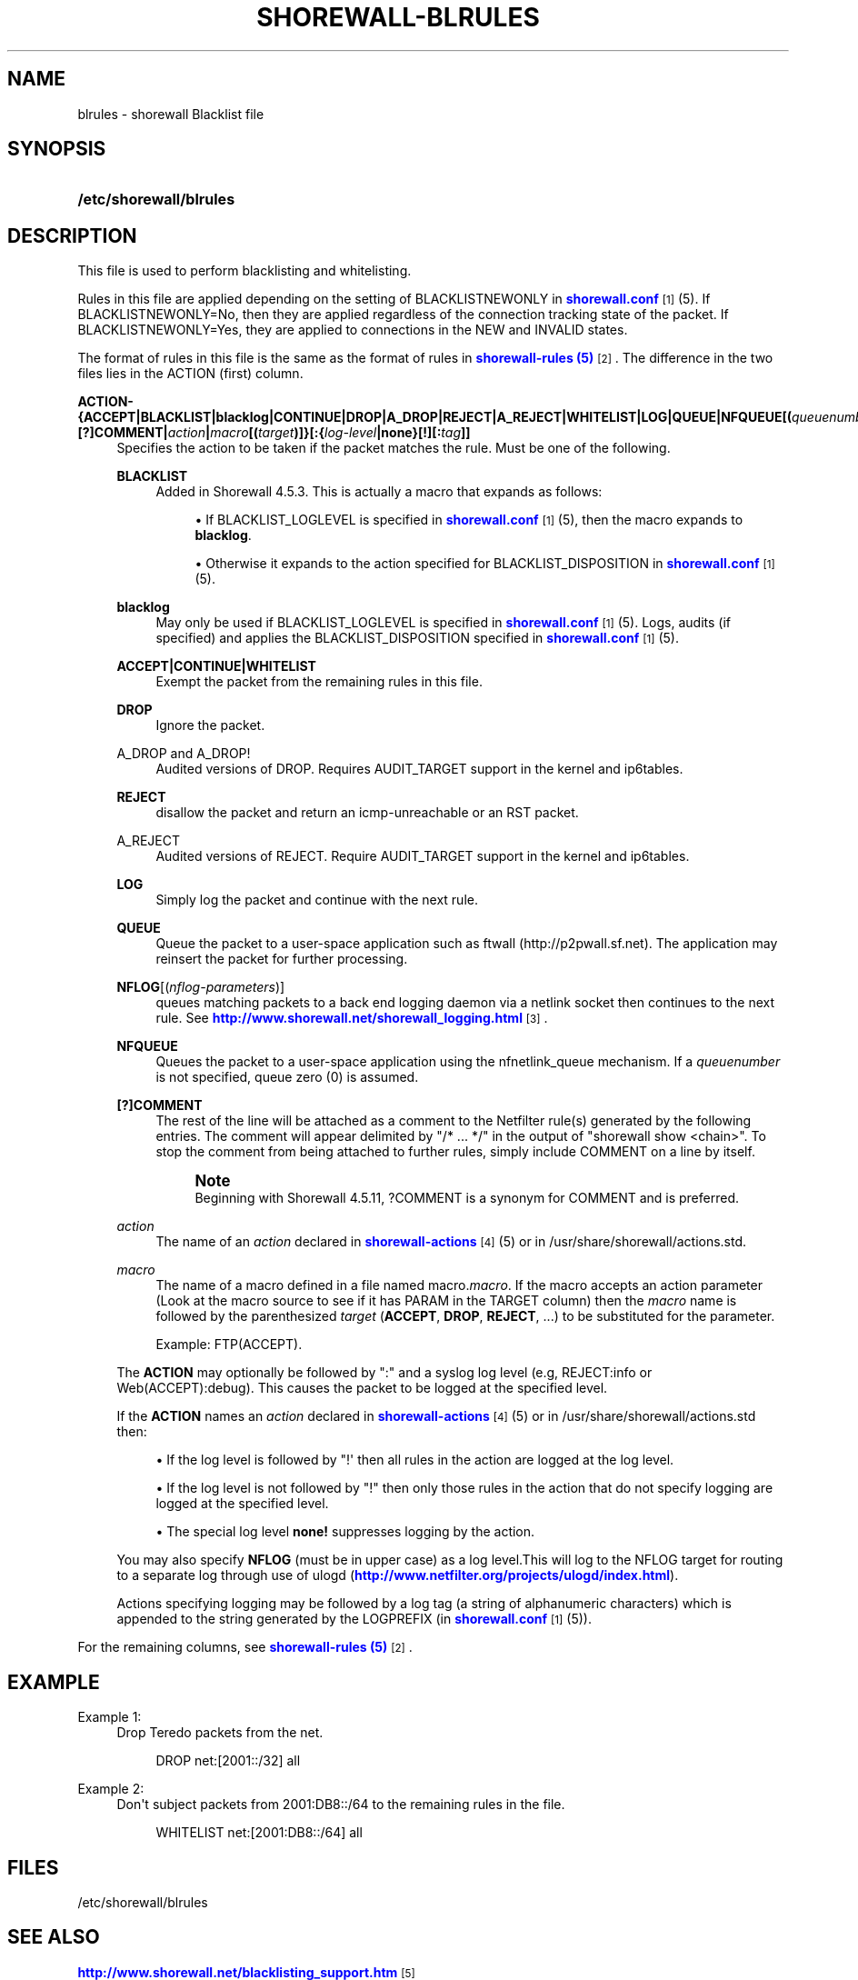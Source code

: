 '\" t
.\"     Title: shorewall-blrules
.\"    Author: [FIXME: author] [see http://docbook.sf.net/el/author]
.\" Generator: DocBook XSL Stylesheets v1.76.1 <http://docbook.sf.net/>
.\"      Date: 10/19/2014
.\"    Manual: Configuration Files
.\"    Source: Configuration Files
.\"  Language: English
.\"
.TH "SHOREWALL\-BLRULES" "5" "10/19/2014" "Configuration Files" "Configuration Files"
.\" -----------------------------------------------------------------
.\" * Define some portability stuff
.\" -----------------------------------------------------------------
.\" ~~~~~~~~~~~~~~~~~~~~~~~~~~~~~~~~~~~~~~~~~~~~~~~~~~~~~~~~~~~~~~~~~
.\" http://bugs.debian.org/507673
.\" http://lists.gnu.org/archive/html/groff/2009-02/msg00013.html
.\" ~~~~~~~~~~~~~~~~~~~~~~~~~~~~~~~~~~~~~~~~~~~~~~~~~~~~~~~~~~~~~~~~~
.ie \n(.g .ds Aq \(aq
.el       .ds Aq '
.\" -----------------------------------------------------------------
.\" * set default formatting
.\" -----------------------------------------------------------------
.\" disable hyphenation
.nh
.\" disable justification (adjust text to left margin only)
.ad l
.\" -----------------------------------------------------------------
.\" * MAIN CONTENT STARTS HERE *
.\" -----------------------------------------------------------------
.SH "NAME"
blrules \- shorewall Blacklist file
.SH "SYNOPSIS"
.HP \w'\fB/etc/shorewall/blrules\fR\ 'u
\fB/etc/shorewall/blrules\fR
.SH "DESCRIPTION"
.PP
This file is used to perform blacklisting and whitelisting\&.
.PP
Rules in this file are applied depending on the setting of BLACKLISTNEWONLY in
\m[blue]\fBshorewall\&.conf\fR\m[]\&\s-2\u[1]\d\s+2(5)\&. If BLACKLISTNEWONLY=No, then they are applied regardless of the connection tracking state of the packet\&. If BLACKLISTNEWONLY=Yes, they are applied to connections in the NEW and INVALID states\&.
.PP
The format of rules in this file is the same as the format of rules in
\m[blue]\fBshorewall\-rules (5)\fR\m[]\&\s-2\u[2]\d\s+2\&. The difference in the two files lies in the ACTION (first) column\&.
.PP
\fBACTION\- {\fR\fB\fBACCEPT\fR\fR\fB|BLACKLIST|blacklog|CONTINUE|DROP|A_DROP|REJECT|A_REJECT|\fR\fB\fBWHITELIST\fR\fR\fB|\fR\fB\fBLOG\fR\fR\fB|\fR\fB\fBQUEUE\fR\fR\fB|\fR\fB\fBNFQUEUE\fR\fR\fB[\fR\fB\fB(\fR\fR\fB\fIqueuenumber\fR\fR\fB\fB)\fR\fR\fB]\fR\fB\fB|[?]COMMENT\fR\fR\fB|\fR\fB\fIaction\fR\fR\fB|\fR\fB\fImacro\fR\fR\fB[\fR\fB\fB(\fR\fR\fB\fItarget\fR\fR\fB\fB)\fR\fR\fB]}\fR\fB\fB[:\fR\fR\fB{\fR\fB\fIlog\-level\fR\fR\fB|\fR\fB\fBnone\fR\fR\fB}[\fR\fB\fB\fB!\fR\fR\fR\fB][\fR\fB\fB:\fR\fR\fB\fItag\fR\fR\fB]]\fR
.RS 4
Specifies the action to be taken if the packet matches the rule\&. Must be one of the following\&.
.PP
\fBBLACKLIST\fR
.RS 4
Added in Shorewall 4\&.5\&.3\&. This is actually a macro that expands as follows:
.sp
.RS 4
.ie n \{\
\h'-04'\(bu\h'+03'\c
.\}
.el \{\
.sp -1
.IP \(bu 2.3
.\}
If BLACKLIST_LOGLEVEL is specified in
\m[blue]\fBshorewall\&.conf\fR\m[]\&\s-2\u[1]\d\s+2(5), then the macro expands to
\fBblacklog\fR\&.
.RE
.sp
.RS 4
.ie n \{\
\h'-04'\(bu\h'+03'\c
.\}
.el \{\
.sp -1
.IP \(bu 2.3
.\}
Otherwise it expands to the action specified for BLACKLIST_DISPOSITION in
\m[blue]\fBshorewall\&.conf\fR\m[]\&\s-2\u[1]\d\s+2(5)\&.
.RE
.RE
.PP
\fBblacklog\fR
.RS 4
May only be used if BLACKLIST_LOGLEVEL is specified in
\m[blue]\fBshorewall\&.conf\fR\m[]\&\s-2\u[1]\d\s+2(5)\&. Logs, audits (if specified) and applies the BLACKLIST_DISPOSITION specified in
\m[blue]\fBshorewall\&.conf\fR\m[]\&\s-2\u[1]\d\s+2
(5)\&.
.RE
.PP
\fBACCEPT|CONTINUE|WHITELIST\fR
.RS 4
Exempt the packet from the remaining rules in this file\&.
.RE
.PP
\fBDROP\fR
.RS 4
Ignore the packet\&.
.RE
.PP
A_DROP and A_DROP!
.RS 4
Audited versions of DROP\&. Requires AUDIT_TARGET support in the kernel and ip6tables\&.
.RE
.PP
\fBREJECT\fR
.RS 4
disallow the packet and return an icmp\-unreachable or an RST packet\&.
.RE
.PP
A_REJECT
.RS 4
Audited versions of REJECT\&. Require AUDIT_TARGET support in the kernel and ip6tables\&.
.RE
.PP
\fBLOG\fR
.RS 4
Simply log the packet and continue with the next rule\&.
.RE
.PP
\fBQUEUE\fR
.RS 4
Queue the packet to a user\-space application such as ftwall (http://p2pwall\&.sf\&.net)\&. The application may reinsert the packet for further processing\&.
.RE
.PP
\fBNFLOG\fR[(\fInflog\-parameters\fR)]
.RS 4
queues matching packets to a back end logging daemon via a netlink socket then continues to the next rule\&. See
\m[blue]\fBhttp://www\&.shorewall\&.net/shorewall_logging\&.html\fR\m[]\&\s-2\u[3]\d\s+2\&.
.RE
.PP
\fBNFQUEUE\fR
.RS 4
Queues the packet to a user\-space application using the nfnetlink_queue mechanism\&. If a
\fIqueuenumber\fR
is not specified, queue zero (0) is assumed\&.
.RE
.PP
\fB[?]COMMENT\fR
.RS 4
The rest of the line will be attached as a comment to the Netfilter rule(s) generated by the following entries\&. The comment will appear delimited by "/* \&.\&.\&. */" in the output of "shorewall show <chain>"\&. To stop the comment from being attached to further rules, simply include COMMENT on a line by itself\&.
.if n \{\
.sp
.\}
.RS 4
.it 1 an-trap
.nr an-no-space-flag 1
.nr an-break-flag 1
.br
.ps +1
\fBNote\fR
.ps -1
.br
Beginning with Shorewall 4\&.5\&.11, ?COMMENT is a synonym for COMMENT and is preferred\&.
.sp .5v
.RE
.RE
.PP
\fIaction\fR
.RS 4
The name of an
\fIaction\fR
declared in
\m[blue]\fBshorewall\-actions\fR\m[]\&\s-2\u[4]\d\s+2(5) or in /usr/share/shorewall/actions\&.std\&.
.RE
.PP
\fImacro\fR
.RS 4
The name of a macro defined in a file named macro\&.\fImacro\fR\&. If the macro accepts an action parameter (Look at the macro source to see if it has PARAM in the TARGET column) then the
\fImacro\fR
name is followed by the parenthesized
\fItarget\fR
(\fBACCEPT\fR,
\fBDROP\fR,
\fBREJECT\fR, \&.\&.\&.) to be substituted for the parameter\&.
.sp
Example: FTP(ACCEPT)\&.
.RE
.sp
The
\fBACTION\fR
may optionally be followed by ":" and a syslog log level (e\&.g, REJECT:info or Web(ACCEPT):debug)\&. This causes the packet to be logged at the specified level\&.
.sp
If the
\fBACTION\fR
names an
\fIaction\fR
declared in
\m[blue]\fBshorewall\-actions\fR\m[]\&\s-2\u[4]\d\s+2(5) or in /usr/share/shorewall/actions\&.std then:
.sp
.RS 4
.ie n \{\
\h'-04'\(bu\h'+03'\c
.\}
.el \{\
.sp -1
.IP \(bu 2.3
.\}
If the log level is followed by "!\*(Aq then all rules in the action are logged at the log level\&.
.RE
.sp
.RS 4
.ie n \{\
\h'-04'\(bu\h'+03'\c
.\}
.el \{\
.sp -1
.IP \(bu 2.3
.\}
If the log level is not followed by "!" then only those rules in the action that do not specify logging are logged at the specified level\&.
.RE
.sp
.RS 4
.ie n \{\
\h'-04'\(bu\h'+03'\c
.\}
.el \{\
.sp -1
.IP \(bu 2.3
.\}
The special log level
\fBnone!\fR
suppresses logging by the action\&.
.RE
.sp
You may also specify
\fBNFLOG\fR
(must be in upper case) as a log level\&.This will log to the NFLOG target for routing to a separate log through use of ulogd (\m[blue]\fBhttp://www\&.netfilter\&.org/projects/ulogd/index\&.html\fR\m[])\&.
.sp
Actions specifying logging may be followed by a log tag (a string of alphanumeric characters) which is appended to the string generated by the LOGPREFIX (in
\m[blue]\fBshorewall\&.conf\fR\m[]\&\s-2\u[1]\d\s+2(5))\&.
.RE
.PP
For the remaining columns, see
\m[blue]\fBshorewall\-rules (5)\fR\m[]\&\s-2\u[2]\d\s+2\&.
.SH "EXAMPLE"
.PP
Example 1:
.RS 4
Drop Teredo packets from the net\&.
.sp
.if n \{\
.RS 4
.\}
.nf
DROP          net:[2001::/32]            all
.fi
.if n \{\
.RE
.\}
.RE
.PP
Example 2:
.RS 4
Don\*(Aqt subject packets from 2001:DB8::/64 to the remaining rules in the file\&.
.sp
.if n \{\
.RS 4
.\}
.nf
WHITELIST     net:[2001:DB8::/64]        all
.fi
.if n \{\
.RE
.\}
.RE
.SH "FILES"
.PP
/etc/shorewall/blrules
.SH "SEE ALSO"
.PP
\m[blue]\fBhttp://www\&.shorewall\&.net/blacklisting_support\&.htm\fR\m[]\&\s-2\u[5]\d\s+2
.PP
\m[blue]\fBhttp://www\&.shorewall\&.net/configuration_file_basics\&.htm#Pairs\fR\m[]\&\s-2\u[6]\d\s+2
.PP
shorewall(8), shorewall\-accounting(5), shorewall\-actions(5), shorewall\-hosts(5), shorewall\-interfaces(5), shorewall\-maclist(5), shorewall6\-netmap(5),shorewall\-params(5), shorewall\-policy(5), shorewall\-providers(5), shorewall\-rtrules(5), shorewall\-routestopped(5), shorewall\-rules(5), shorewall\&.conf(5), shorewall\-secmarks(5), shorewall\-tcclasses(5), shorewall\-tcdevices(5), shorewall\-mangle(5), shorewall\-tos(5), shorewall\-tunnels(5), shorewall\-zones(5)
.SH "NOTES"
.IP " 1." 4
shorewall.conf
.RS 4
\%http://www.shorewall.net/manpages/shorewall.conf.html
.RE
.IP " 2." 4
shorewall-rules (5)
.RS 4
\%http://www.shorewall.net/manpages/shorewall-rules.html
.RE
.IP " 3." 4
http://www.shorewall.net/shorewall_logging.html
.RS 4
\%http://www.shorewall.net/shorewall.logging.html
.RE
.IP " 4." 4
shorewall-actions
.RS 4
\%http://www.shorewall.net/manpages/shorewall-actions.html
.RE
.IP " 5." 4
http://www.shorewall.net/blacklisting_support.htm
.RS 4
\%http://www.shorewall.net/blacklisting_support.htm
.RE
.IP " 6." 4
http://www.shorewall.net/configuration_file_basics.htm#Pairs
.RS 4
\%http://www.shorewall.net/configuration_file_basics.htm#Pairs
.RE
